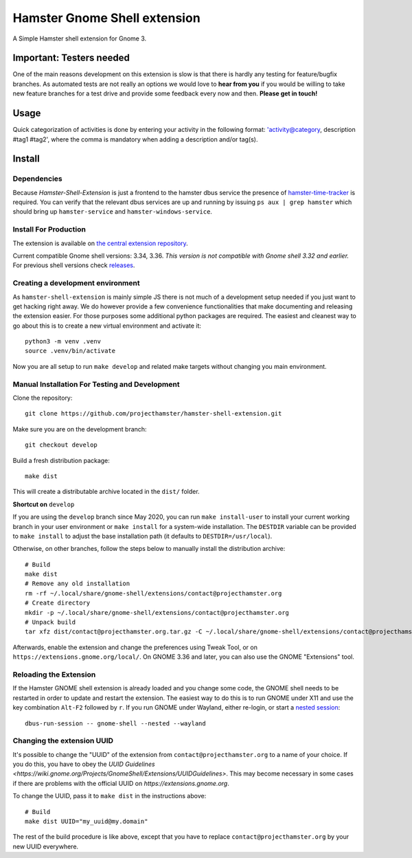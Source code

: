 Hamster Gnome Shell extension
===============================

A Simple Hamster shell extension for Gnome 3.

Important: Testers needed
-------------------------
One of the main reasons development on this extension is slow is that there is
hardly any testing for feature/bugfix branches. As automated tests are not
really an options we would love to **hear from you** if you would be willing to
take new feature branches for a test drive and provide some feedback every now
and then. **Please get in touch!**

Usage
-----
Quick categorization of activities is done by entering your activity in the
following format: 'activity@category, description #tag1 #tag2', where the comma
is mandatory when adding a description and/or tag(s).

Install
--------

Dependencies
~~~~~~~~~~~~
Because *Hamster-Shell-Extension* is just a frontend to the hamster dbus
service the presence of `hamster-time-tracker
<https://github.com/projecthamster/hamster>`_ is required. You can verify that
the relevant dbus services are up and running by issuing ``ps aux | grep
hamster`` which should bring up ``hamster-service`` and
``hamster-windows-service``.

Install For Production
~~~~~~~~~~~~~~~~~~~~~~
The extension is available on `the central extension repository <https://extensions.gnome.org/extension/425/project-hamster-extension>`_.

Current compatible Gnome shell versions: 3.34, 3.36. *This version is not compatible
with Gnome shell 3.32 and earlier.*
For previous shell versions check `releases <https://github.com/projecthamster/hamster-shell-extension/tags>`_.

Creating a development environment
~~~~~~~~~~~~~~~~~~~~~~~~~~~~~~~~~~~
As ``hamster-shell-extension`` is mainly simple JS there is not much of a development
setup needed if you just want to get hacking right away. We do however provide
a few convenience functionalities that make documenting and releasing the extension
easier. For those purposes some additional python packages are required.
The easiest and cleanest way to go about this is to create a new virtual environment and activate
it::

    python3 -m venv .venv
    source .venv/bin/activate

Now you are all setup to run ``make develop`` and related make targets without
changing you main environment.

Manual Installation For Testing and Development
~~~~~~~~~~~~~~~~~~~~~~~~~~~~~~~~~~~~~~~~~~~~~~~
Clone the repository::

    git clone https://github.com/projecthamster/hamster-shell-extension.git

Make sure you are on the development branch::

    git checkout develop

Build a fresh distribution package::

    make dist

This will create a distributable archive located in the ``dist/`` folder.


**Shortcut on** ``develop``

If you are using the ``develop`` branch since May 2020, you can run ``make
install-user`` to install your current working branch in your user environment
or ``make install`` for a system-wide installation. The ``DESTDIR`` variable
can be provided to ``make install`` to adjust the base installation path (it
defaults to ``DESTDIR=/usr/local``).

Otherwise, on other branches, follow the steps below to manually install the
distribution archive::

    # Build
    make dist
    # Remove any old installation
    rm -rf ~/.local/share/gnome-shell/extensions/contact@projecthamster.org
    # Create directory
    mkdir -p ~/.local/share/gnome-shell/extensions/contact@projecthamster.org
    # Unpack build
    tar xfz dist/contact@projecthamster.org.tar.gz -C ~/.local/share/gnome-shell/extensions/contact@projecthamster.org

Afterwards, enable the extension and change the preferences using Tweak Tool,
or on ``https://extensions.gnome.org/local/``. On GNOME 3.36 and later, you
can also use the GNOME "Extensions" tool.

Reloading the Extension
~~~~~~~~~~~~~~~~~~~~~~~

If the Hamster GNOME shell extension is already loaded and you change some code, 
the GNOME shell needs to be restarted in order to update and restart the extension.
The easiest way to do this is to run GNOME under X11 and use the key combination
``Alt-F2`` followed by ``r``. If you run GNOME under Wayland, either re-login, or 
start a `nested session <https://wiki.gnome.org/Initiatives/Wayland/GnomeShell/Testing>`_::
    
    dbus-run-session -- gnome-shell --nested --wayland

Changing the extension UUID
~~~~~~~~~~~~~~~~~~~~~~~~~~~

It's possible to change the "UUID" of the extension from
``contact@projecthamster.org`` to a name of your choice. If you do this,
you have to obey the `UUID Guidelines
<https://wiki.gnome.org/Projects/GnomeShell/Extensions/UUIDGuidelines>`.
This may become necessary in some cases if there are problems with the
official UUID on `https://extensions.gnome.org`.

To change the UUID, pass it to ``make dist`` in the instructions above::

    # Build
    make dist UUID="my_uuid@my.domain"

The rest of the build procedure is like above, except that you have to replace
``contact@projecthamster.org`` by your new UUID everywhere.
